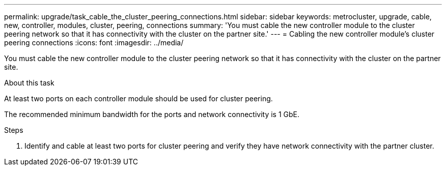 ---
permalink: upgrade/task_cable_the_cluster_peering_connections.html
sidebar: sidebar
keywords: metrocluster, upgrade, cable, new, controller, modules, cluster, peering, connections
summary: 'You must cable the new controller module to the cluster peering network so that it has connectivity with the cluster on the partner site.'
---
= Cabling the new controller module's cluster peering connections
:icons: font
:imagesdir: ../media/

[.lead]
You must cable the new controller module to the cluster peering network so that it has connectivity with the cluster on the partner site.

.About this task

At least two ports on each controller module should be used for cluster peering.

The recommended minimum bandwidth for the ports and network connectivity is 1 GbE.

.Steps

. Identify and cable at least two ports for cluster peering and verify they have network connectivity with the partner cluster.
